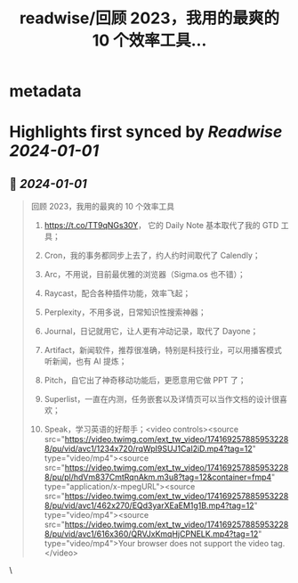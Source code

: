 :PROPERTIES:
:title: readwise/回顾 2023，我用的最爽的 10 个效率工具...
:END:


* metadata
:PROPERTIES:
:author: [[cellier_ on Twitter]]
:full-title: "回顾 2023，我用的最爽的 10 个效率工具..."
:category: [[tweets]]
:url: https://twitter.com/cellier_/status/1741692958712439204
:image-url: https://pbs.twimg.com/profile_images/1565659600631738368/22zA-Zui.jpg
:END:

* Highlights first synced by [[Readwise]] [[2024-01-01]]
** 📌 [[2024-01-01]]
#+BEGIN_QUOTE
回顾 2023，我用的最爽的 10 个效率工具

1. https://t.co/TT9qNGs30Y， 它的 Daily Note 基本取代了我的 GTD 工具；

2. Cron，我的事务都同步上去了，约人约时间取代了 Calendly；

3. Arc，不用说，目前最优雅的浏览器（Sigma.os 也不错）；

4. Raycast，配合各种插件功能，效率飞起；

5. Perplexity，不用多说，日常知识性搜索神器；

6. Journal，日记就用它，让人更有冲动记录，取代了 Dayone；

7. Artifact，新闻软件，推荐很准确，特别是科技行业，可以用播客模式听新闻，也有 AI 提炼；

8. Pitch，自它出了神奇移动功能后，更愿意用它做 PPT 了；

9. Superlist，一直在内测，任务嵌套以及详情页可以当作文档的设计很喜欢；

10. Speak，学习英语的好帮手；<video controls><source src="https://video.twimg.com/ext_tw_video/1741692578859532288/pu/vid/avc1/1234x720/rqWpI9SUJ1CaI2iD.mp4?tag=12" type="video/mp4"><source src="https://video.twimg.com/ext_tw_video/1741692578859532288/pu/pl/hdVm837CmtRqnAkm.m3u8?tag=12&container=fmp4" type="application/x-mpegURL"><source src="https://video.twimg.com/ext_tw_video/1741692578859532288/pu/vid/avc1/462x270/EQd3yarXEaEM1g1B.mp4?tag=12" type="video/mp4"><source src="https://video.twimg.com/ext_tw_video/1741692578859532288/pu/vid/avc1/616x360/QRVJxKmqHjCPNELK.mp4?tag=12" type="video/mp4">Your browser does not support the video tag.</video> 
#+END_QUOTE\